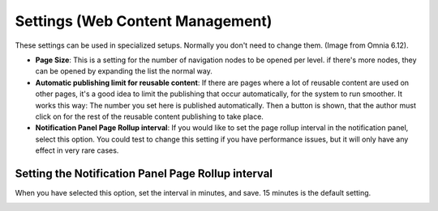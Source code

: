 Settings (Web Content Management)
=====================================

These settings can be used in specialized setups. Normally you don't need to change them. (Image from Omnia 6.12).

.. image:: web-content-management-settings-612.png

+ **Page Size**: This is a setting for the number of navigation nodes to be opened per level. if there's more nodes, they can be opened by expanding the list the normal way.
+ **Automatic publishing limit for reusable content**: If there are pages where a lot of reusable content are used on other pages, it's a good idea to limit the publishing that occur automatically, for the system to run smoother. It works this way: The number you set here is published automatically. Then a button is shown, that the author must click on for the rest of the reusable content publishing to take place.
+ **Notification Panel Page Rollup interval**: If you would like to set the page rollup interval in the notification panel, select this option. You could test to change this setting if you have performance issues, but it will only have any effect in very rare cases.

Setting the Notification Panel Page Rollup interval
*******************************************************
When you have selected this option, set the interval in minutes, and save. 15 minutes is the default setting.

.. image:: web-content-management-settings-interval.png


